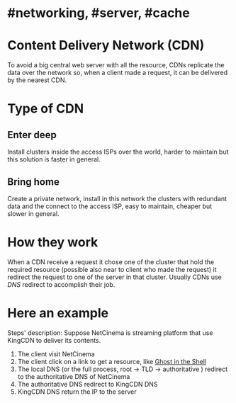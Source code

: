 * #networking, #server, #cache
* Content Delivery Network (CDN)
To avoid a big central web server with all the resource, CDNs replicate the data over the network so, when a client made a request, it can be delivered by the nearest CDN.
* Type of CDN
** Enter deep
Install clusters inside the access ISPs over the world, harder to maintain but this solution is faster in general.
** Bring home
Create a private network, install in this network the clusters with redundant data and the connect to the access ISP, easy to maintain, cheaper but slower in general.
* How they work
When a CDN receive a request it chose one of the cluster that hold the required resource (possible also near to client who made the request) it redirect the request to one of the server  in that cluster.
Usually CDNs use [[DNS]] redirect to accomplish their job.
* Here an example
[[../assets/CDN_example.png]]

Steps' description:
Suppose NetCinema is streaming platform that use KingCDN to deliver its contents.
1. The client visit NetCinema
2. The client click on a link to get a resource, like [[https://en.wikipedia.org/wiki/Ghost_in_the_Shell][Ghost in the Shell]]
3. The local DNS (or the full process, root -> TLD -> authoritative ) redirect to the authoritative DNS of NetCinema
4. The authoritative DNS redirect to KingCDN DNS
5. KingCDN DNS return the IP to the server